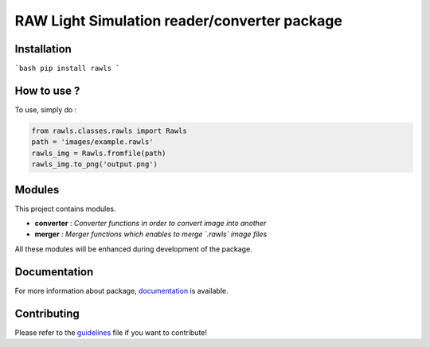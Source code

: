RAW Light Simulation reader/converter package
=====================================

Installation
------------

```bash
pip install rawls
```

How to use ?
------------

To use, simply do :

.. code:: python

    from rawls.classes.rawls import Rawls
    path = 'images/example.rawls'
    rawls_img = Rawls.fromfile(path)
    rawls_img.to_png('output.png')


Modules
-------

This project contains modules.

- **converter** : *Converter functions in order to convert image into another*
- **merger** : *Merger functions which enables to merge `.rawls` image files*

All these modules will be enhanced during development of the package.

Documentation
-------------

For more information about package, documentation_ is available.

.. _documentation: https://prise-3d.github.io/rawls/

Contributing
------------

Please refer to the guidelines_ file if you want to contribute!

.. _guidelines: https://github.com/prise-3d/rawls/blob/master/CONTRIBUTING.md 
